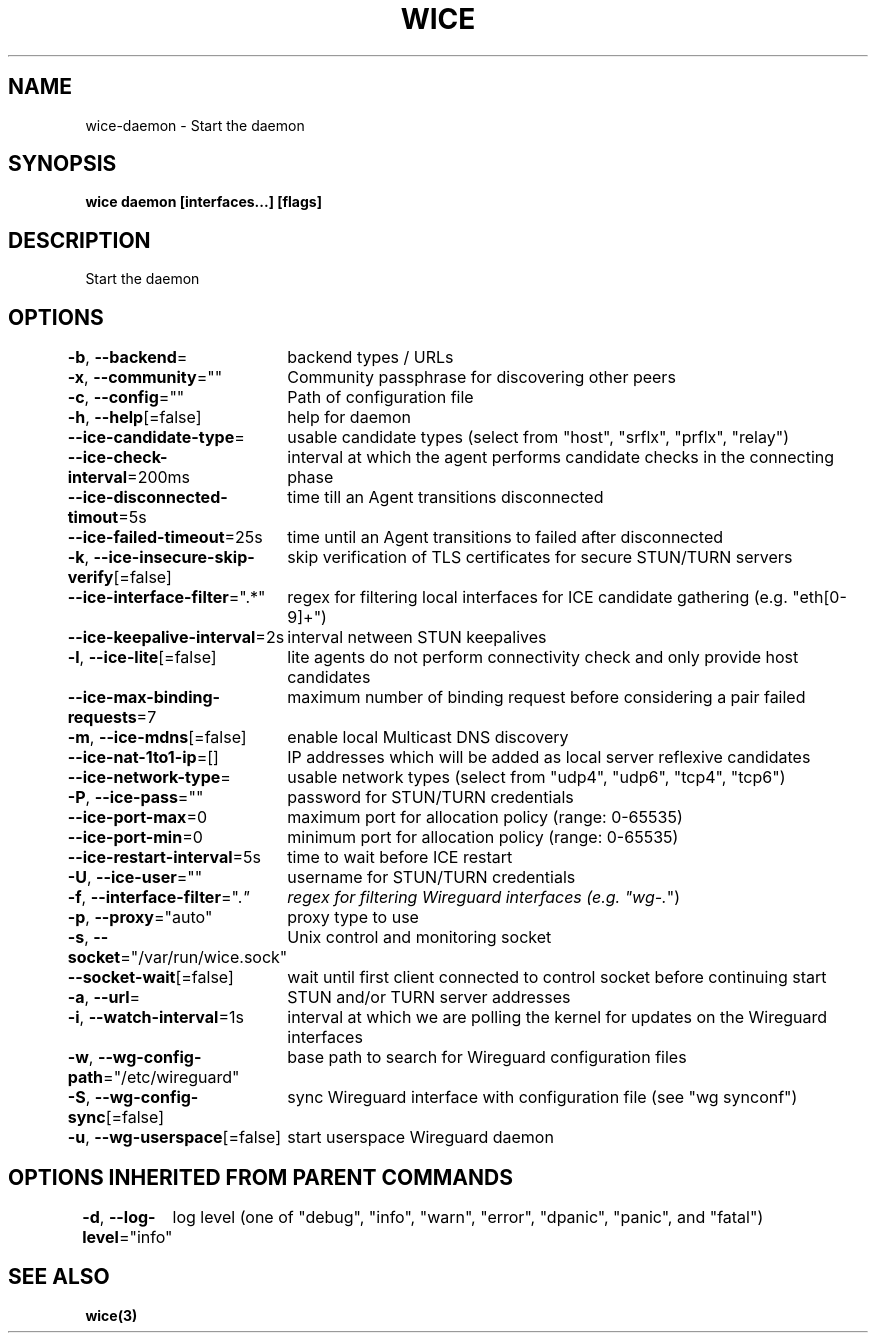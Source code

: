.nh
.TH "WICE" "3" "Feb 2022" "https://github.com/stv0g/wice" ""

.SH NAME
.PP
wice-daemon - Start the daemon


.SH SYNOPSIS
.PP
\fBwice daemon [interfaces...] [flags]\fP


.SH DESCRIPTION
.PP
Start the daemon


.SH OPTIONS
.PP
\fB-b\fP, \fB--backend\fP=
	backend types / URLs

.PP
\fB-x\fP, \fB--community\fP=""
	Community passphrase for discovering other peers

.PP
\fB-c\fP, \fB--config\fP=""
	Path of configuration file

.PP
\fB-h\fP, \fB--help\fP[=false]
	help for daemon

.PP
\fB--ice-candidate-type\fP=
	usable candidate types (select from "host", "srflx", "prflx", "relay")

.PP
\fB--ice-check-interval\fP=200ms
	interval at which the agent performs candidate checks in the connecting phase

.PP
\fB--ice-disconnected-timout\fP=5s
	time till an Agent transitions disconnected

.PP
\fB--ice-failed-timeout\fP=25s
	time until an Agent transitions to failed after disconnected

.PP
\fB-k\fP, \fB--ice-insecure-skip-verify\fP[=false]
	skip verification of TLS certificates for secure STUN/TURN servers

.PP
\fB--ice-interface-filter\fP=".*"
	regex for filtering local interfaces for ICE candidate gathering (e.g. "eth[0-9]+")

.PP
\fB--ice-keepalive-interval\fP=2s
	interval netween STUN keepalives

.PP
\fB-l\fP, \fB--ice-lite\fP[=false]
	lite agents do not perform connectivity check and only provide host candidates

.PP
\fB--ice-max-binding-requests\fP=7
	maximum number of binding request before considering a pair failed

.PP
\fB-m\fP, \fB--ice-mdns\fP[=false]
	enable local Multicast DNS discovery

.PP
\fB--ice-nat-1to1-ip\fP=[]
	IP addresses which will be added as local server reflexive candidates

.PP
\fB--ice-network-type\fP=
	usable network types (select from "udp4", "udp6", "tcp4", "tcp6")

.PP
\fB-P\fP, \fB--ice-pass\fP=""
	password for STUN/TURN credentials

.PP
\fB--ice-port-max\fP=0
	maximum port for allocation policy (range: 0-65535)

.PP
\fB--ice-port-min\fP=0
	minimum port for allocation policy (range: 0-65535)

.PP
\fB--ice-restart-interval\fP=5s
	time to wait before ICE restart

.PP
\fB-U\fP, \fB--ice-user\fP=""
	username for STUN/TURN credentials

.PP
\fB-f\fP, \fB--interface-filter\fP=".\fI"
	regex for filtering Wireguard interfaces (e.g. "wg-.\fP")

.PP
\fB-p\fP, \fB--proxy\fP="auto"
	proxy type to use

.PP
\fB-s\fP, \fB--socket\fP="/var/run/wice.sock"
	Unix control and monitoring socket

.PP
\fB--socket-wait\fP[=false]
	wait until first client connected to control socket before continuing start

.PP
\fB-a\fP, \fB--url\fP=
	STUN and/or TURN server addresses

.PP
\fB-i\fP, \fB--watch-interval\fP=1s
	interval at which we are polling the kernel for updates on the Wireguard interfaces

.PP
\fB-w\fP, \fB--wg-config-path\fP="/etc/wireguard"
	base path to search for Wireguard configuration files

.PP
\fB-S\fP, \fB--wg-config-sync\fP[=false]
	sync Wireguard interface with configuration file (see "wg synconf")

.PP
\fB-u\fP, \fB--wg-userspace\fP[=false]
	start userspace Wireguard daemon


.SH OPTIONS INHERITED FROM PARENT COMMANDS
.PP
\fB-d\fP, \fB--log-level\fP="info"
	log level (one of "debug", "info", "warn", "error", "dpanic", "panic", and "fatal")


.SH SEE ALSO
.PP
\fBwice(3)\fP
